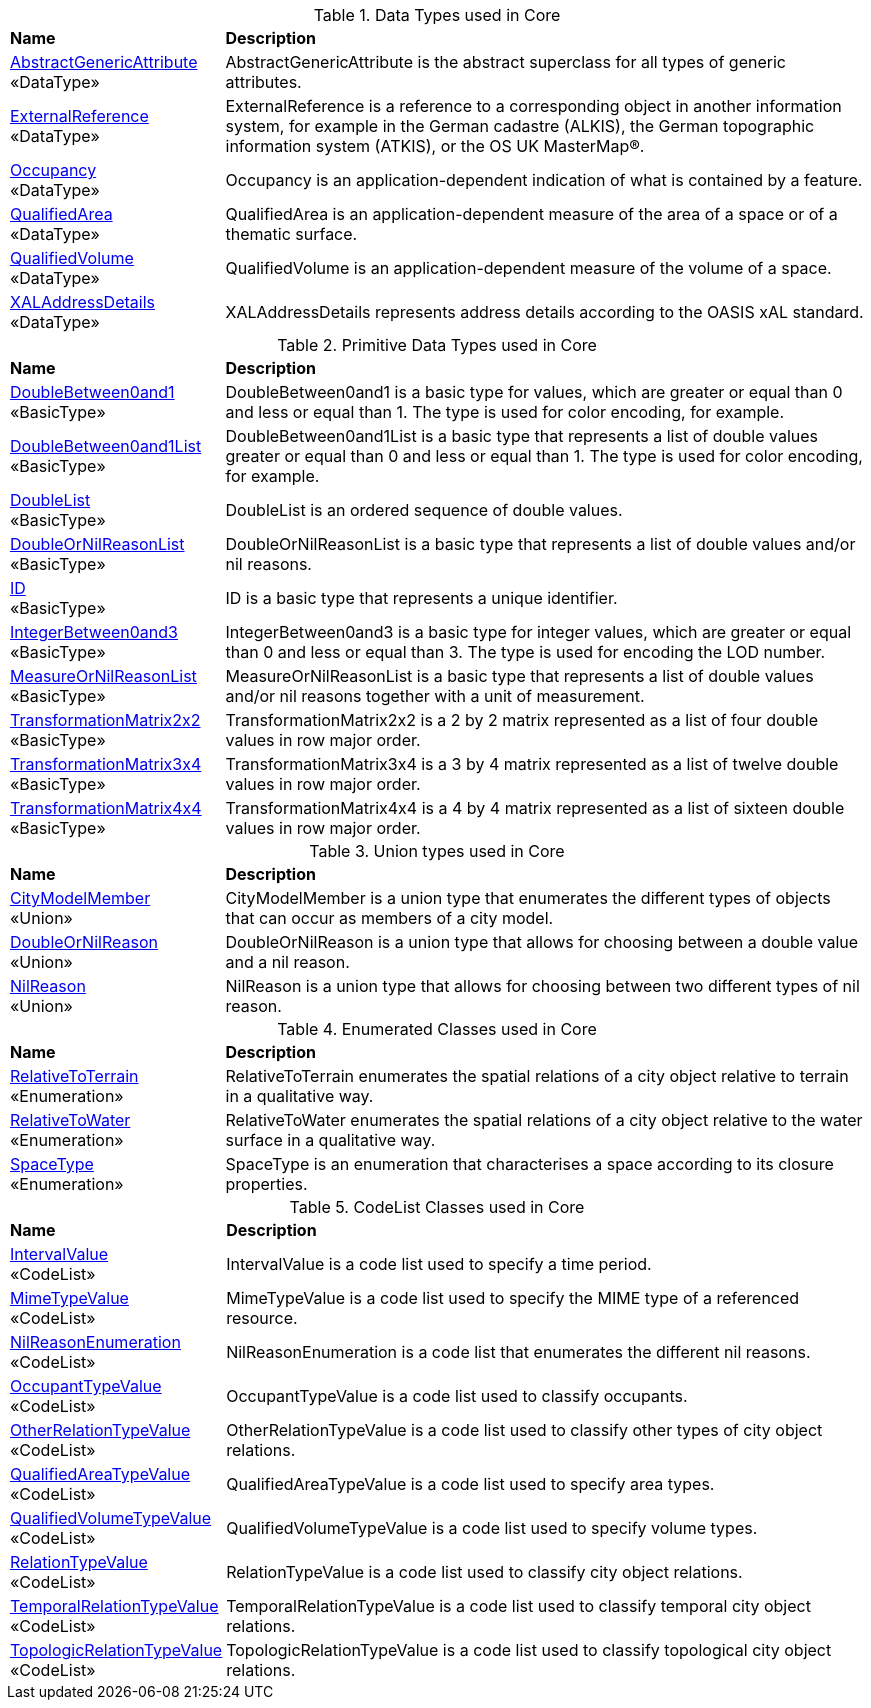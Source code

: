 [[Core-datatypes-table]]
.Data Types used in Core
[cols="2,6",options="headers"]
|===
^|*Name* ^|*Description*
|<<AbstractGenericAttribute-section,AbstractGenericAttribute>> +
 «DataType»  |AbstractGenericAttribute is the abstract superclass for all types of generic attributes.
|<<ExternalReference-section,ExternalReference>> +
 «DataType»  |ExternalReference is a reference to a corresponding object in another information system, for example in the German cadastre (ALKIS), the German topographic information system (ATKIS), or the OS UK MasterMap®.
|<<Occupancy-section,Occupancy>> +
 «DataType»  |Occupancy is an application-dependent indication of what is contained by a feature.
|<<QualifiedArea-section,QualifiedArea>> +
 «DataType»  |QualifiedArea is an application-dependent measure of the area of a space or of a thematic surface.
|<<QualifiedVolume-section,QualifiedVolume>> +
 «DataType»  |QualifiedVolume is an application-dependent measure of the volume of a space.
|<<XALAddressDetails-section,XALAddressDetails>> +
 «DataType»  |XALAddressDetails represents address details according to the OASIS xAL standard.
|===

[[Core-primitives-table]]
.Primitive Data Types used in Core
[cols="2,6",options="headers"]
|===
^|*Name* ^|*Description*
|<<DoubleBetween0and1-section,DoubleBetween0and1>> +
 «BasicType»  |DoubleBetween0and1 is a basic type for values, which are greater or equal than 0 and less or equal than 1. The type is used for color encoding, for example.
|<<DoubleBetween0and1List-section,DoubleBetween0and1List>> +
 «BasicType»  |DoubleBetween0and1List is a basic type that represents a list of double values greater or equal than 0 and less or equal than 1. The type is used for color encoding, for example.
|<<DoubleList-section,DoubleList>> +
 «BasicType»  |DoubleList is an ordered sequence of double values.
|<<DoubleOrNilReasonList-section,DoubleOrNilReasonList>> +
 «BasicType»  |DoubleOrNilReasonList is a basic type that represents a list of double values and/or nil reasons.
|<<ID-section,ID>> +
 «BasicType»  |ID is a basic type that represents a unique identifier.
|<<IntegerBetween0and3-section,IntegerBetween0and3>> +
 «BasicType»  |IntegerBetween0and3 is a basic type for integer values, which are greater or equal than 0 and less or equal than 3. The type is used for encoding the LOD number.
|<<MeasureOrNilReasonList-section,MeasureOrNilReasonList>> +
 «BasicType»  |MeasureOrNilReasonList is a basic type that represents a list of double values and/or nil reasons together with a unit of measurement.
|<<TransformationMatrix2x2-section,TransformationMatrix2x2>> +
 «BasicType»  |TransformationMatrix2x2 is a 2 by 2 matrix represented as a list of four double values in row major order.
|<<TransformationMatrix3x4-section,TransformationMatrix3x4>> +
 «BasicType»  |TransformationMatrix3x4 is a 3 by 4 matrix represented as a list of twelve double values in row major order.
|<<TransformationMatrix4x4-section,TransformationMatrix4x4>> +
 «BasicType»  |TransformationMatrix4x4 is a 4 by 4 matrix represented as a list of sixteen double values in row major order.
|===

[[Core-unions-table]]
.Union types used in Core
[cols="2,6",options="headers"]
|===
^|*Name* ^|*Description*
|<<CityModelMember-section,CityModelMember>> +
 «Union»  |CityModelMember is a union type that enumerates the different types of objects that can occur as members of a city model.
|<<DoubleOrNilReason-section,DoubleOrNilReason>> +
 «Union»  |DoubleOrNilReason is a union type that allows for choosing between a double value and a nil reason.
|<<NilReason-section,NilReason>> +
 «Union»  |NilReason is a union type that allows for choosing between two different types of nil reason.
|===

[[Core-enumeration-table]]
.Enumerated Classes used in Core
[cols="2,6",options="headers"]
|===
^|*Name* ^|*Description*
|<<RelativeToTerrain-section,RelativeToTerrain>> +
 «Enumeration»  |RelativeToTerrain enumerates the spatial relations of a city object relative to terrain in a qualitative way.
|<<RelativeToWater-section,RelativeToWater>> +
 «Enumeration»  |RelativeToWater enumerates the spatial relations of a city object relative to the water surface in a qualitative way.
|<<SpaceType-section,SpaceType>> +
 «Enumeration»  |SpaceType is an enumeration that characterises a space according to its closure properties.
|===

[[Core-codelist-table]]
.CodeList Classes used in Core
[cols="2,6",options="headers"]
|===
^|*Name* ^|*Description*
|<<IntervalValue-section,IntervalValue>> +
 «CodeList»  |IntervalValue is a code list used to specify a time period.
|<<MimeTypeValue-section,MimeTypeValue>> +
 «CodeList»  |MimeTypeValue is a code list used to specify the MIME type of a referenced resource.
|<<NilReasonEnumeration-section,NilReasonEnumeration>> +
 «CodeList»  |NilReasonEnumeration is a code list that enumerates the different nil reasons.
|<<OccupantTypeValue-section,OccupantTypeValue>> +
 «CodeList»  |OccupantTypeValue is a code list used to classify occupants.
|<<OtherRelationTypeValue-section,OtherRelationTypeValue>> +
 «CodeList»  |OtherRelationTypeValue is a code list used to classify other types of city object relations.
|<<QualifiedAreaTypeValue-section,QualifiedAreaTypeValue>> +
 «CodeList»  |QualifiedAreaTypeValue is a code list used to specify area types.
|<<QualifiedVolumeTypeValue-section,QualifiedVolumeTypeValue>> +
 «CodeList»  |QualifiedVolumeTypeValue is a code list used to specify volume types.
|<<RelationTypeValue-section,RelationTypeValue>> +
 «CodeList»  |RelationTypeValue is a code list used to classify city object relations.
|<<TemporalRelationTypeValue-section,TemporalRelationTypeValue>> +
 «CodeList»  |TemporalRelationTypeValue is a code list used to classify temporal city object relations.
|<<TopologicRelationTypeValue-section,TopologicRelationTypeValue>> +
 «CodeList»  |TopologicRelationTypeValue is a code list used to classify topological city object relations.
|===  


